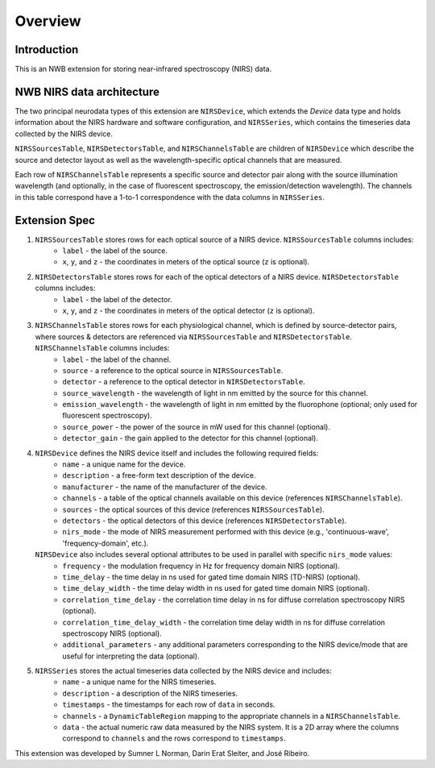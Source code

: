Overview
========

Introduction
------------
This is an NWB extension for storing near-infrared spectroscopy (NIRS) data. 


NWB NIRS data architecture
--------------------------

The two principal neurodata types of this extension are ``NIRSDevice``, which extends the `Device` data type and holds information about the NIRS hardware and software configuration, and ``NIRSSeries``, which contains the timeseries data collected by the NIRS device.

``NIRSSourcesTable``, ``NIRSDetectorsTable``, and ``NIRSChannelsTable`` are children of ``NIRSDevice`` which describe the source and detector layout as well as the wavelength-specific optical channels that are measured.

Each row of ``NIRSChannelsTable`` represents a specific source and detector pair along with the source illumination wavelength (and optionally, in the case of fluorescent spectroscopy, the emission/detection wavelength). The channels in this table correspond have a 1-to-1 correspondence with the data columns in ``NIRSSeries``.

.. image:: images/ndx-nirs-uml.png
  :alt: ndx-nirs UML
  :width: 100%
  :align: center  


Extension Spec
--------------
1. ``NIRSSourcesTable`` stores rows for each optical source of a NIRS device. ``NIRSSourcesTable`` columns includes:
    - ``label`` - the label of the source.
    - ``x``, ``y``, and ``z`` - the coordinates in meters of the optical source (``z`` is optional).

2. ``NIRSDetectorsTable`` stores rows for each of the optical detectors of a NIRS device. ``NIRSDetectorsTable`` columns includes:
    - ``label`` - the label of the detector.
    - ``x``, ``y``, and ``z`` - the coordinates in meters of the optical detector (``z`` is optional).

3. ``NIRSChannelsTable`` stores rows for each physiological channel, which is defined by source-detector pairs, where sources & detectors are referenced via ``NIRSSourcesTable`` and ``NIRSDetectorsTable``. ``NIRSChannelsTable`` columns includes:
    - ``label`` - the label of the channel.
    - ``source`` - a reference to the optical source in ``NIRSSourcesTable``.
    - ``detector`` - a reference to the optical detector in ``NIRSDetectorsTable``.
    - ``source_wavelength`` - the wavelength of light in nm emitted by the source for this channel.
    - ``emission_wavelength`` - the wavelength of light in nm emitted by the fluorophone (optional; only used for fluorescent spectroscopy).
    - ``source_power`` - the power of the source in mW used for this channel (optional).
    - ``detector_gain`` - the gain applied to the detector for this channel (optional).
    
4. ``NIRSDevice`` defines the NIRS device itself and includes the following required fields:
    - ``name`` - a unique name for the device.
    - ``description`` - a free-form text description of the device.
    - ``manufacturer`` - the name of the manufacturer of the device.
    - ``channels`` - a table of the optical channels available on this device (references ``NIRSChannelsTable``).
    - ``sources`` - the optical sources of this device (references ``NIRSSourcesTable``).
    - ``detectors`` - the optical detectors of this device (references ``NIRSDetectorsTable``).
    - ``nirs_mode`` - the mode of NIRS measurement performed with this device (e.g., 'continuous-wave', 'frequency-domain', etc.).
        
   ``NIRSDevice`` also includes several optional attributes to be used in parallel with specific ``nirs_mode`` values:
    - ``frequency`` - the modulation frequency in Hz for frequency domain NIRS (optional).
    - ``time_delay`` - the time delay in ns used for gated time domain NIRS (TD-NIRS) (optional).
    - ``time_delay_width`` - the time delay width in ns used for gated time domain NIRS (optional).
    - ``correlation_time_delay`` - the correlation time delay in ns for diffuse correlation spectroscopy NIRS (optional).
    - ``correlation_time_delay_width`` - the correlation time delay width in ns for diffuse correlation spectroscopy NIRS (optional).
    - ``additional_parameters`` - any additional parameters corresponding to the NIRS device/mode that are useful for interpreting the data (optional).

5. ``NIRSSeries`` stores the actual timeseries data collected by the NIRS device and includes:
    - ``name`` - a unique name for the NIRS timeseries.
    - ``description`` - a description of the NIRS timeseries.
    - ``timestamps`` - the timestamps for each row of ``data`` in seconds.
    - ``channels`` - a ``DynamicTableRegion`` mapping to the appropriate channels in a ``NIRSChannelsTable``.
    - ``data`` - the actual numeric raw data measured by the NIRS system. It is a 2D array where the columns correspond to ``channels`` and the rows correspond to ``timestamps``.

This extension was developed by Sumner L Norman, Darin Erat Sleiter, and José Ribeiro.
